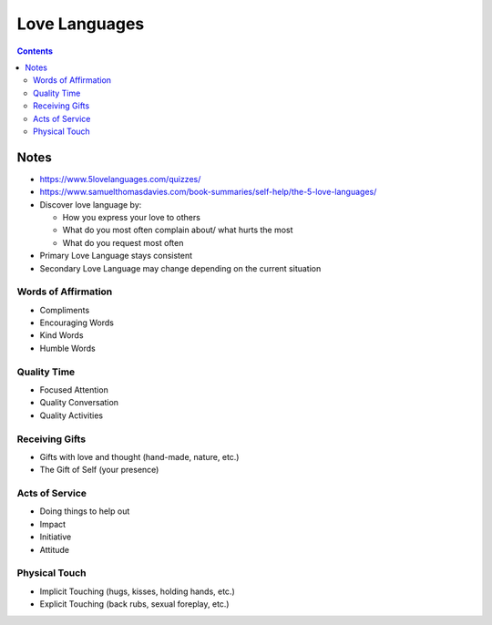 ==============
Love Languages
==============

.. contents::

Notes
=====
* https://www.5lovelanguages.com/quizzes/
* https://www.samuelthomasdavies.com/book-summaries/self-help/the-5-love-languages/
* Discover love language by:

  * How you express your love to others
  * What do you most often complain about/ what hurts the most
  * What do you request most often

* Primary Love Language stays consistent
* Secondary Love Language may change depending on the current situation

Words of Affirmation
--------------------
* Compliments
* Encouraging Words
* Kind Words
* Humble Words

Quality Time
------------
* Focused Attention
* Quality Conversation
* Quality Activities

Receiving Gifts
---------------
* Gifts with love and thought (hand-made, nature, etc.)
* The Gift of Self (your presence)

Acts of Service
---------------
* Doing things to help out
* Impact
* Initiative
* Attitude

Physical Touch
--------------
* Implicit Touching (hugs, kisses, holding hands, etc.)
* Explicit Touching (back rubs, sexual foreplay, etc.)
